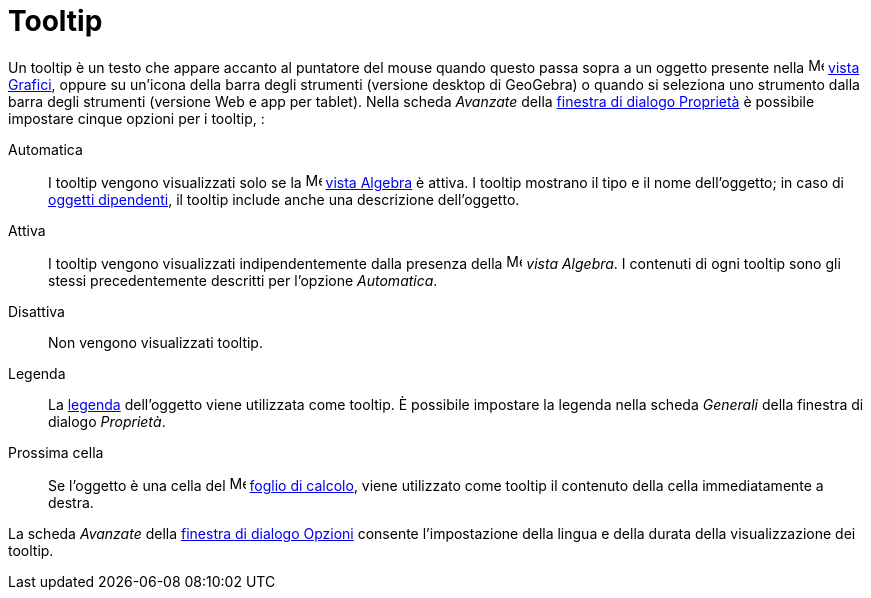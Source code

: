 = Tooltip
:page-en: Tooltips
ifdef::env-github[:imagesdir: /it/modules/ROOT/assets/images]

Un tooltip è un testo che appare accanto al puntatore del mouse quando questo passa sopra a un oggetto presente nella
image:16px-Menu_view_graphics.svg.png[Menu view graphics.svg,width=16,height=16] xref:/Vista_Grafici.adoc[vista
Grafici], oppure su un'icona della barra degli strumenti (versione desktop di GeoGebra) o quando si seleziona uno
strumento dalla barra degli strumenti (versione Web e app per tablet). Nella scheda _Avanzate_ della
xref:/Finestra_di_dialogo_Proprietà.adoc[finestra di dialogo Proprietà] è possibile impostare cinque opzioni per i
tooltip, :

Automatica::
  I tooltip vengono visualizzati solo se la image:16px-Menu_view_algebra.svg.png[Menu view
  algebra.svg,width=16,height=16] xref:/Vista_Algebra.adoc[vista Algebra] è attiva. I tooltip mostrano il tipo e il nome
  dell'oggetto; in caso di xref:/Oggetti_liberi_dipendenti_e_ausiliari.adoc[oggetti dipendenti], il tooltip include
  anche una descrizione dell'oggetto.
Attiva::
  I tooltip vengono visualizzati indipendentemente dalla presenza della image:16px-Menu_view_algebra.svg.png[Menu view
  algebra.svg,width=16,height=16] _vista Algebra_. I contenuti di ogni tooltip sono gli stessi precedentemente descritti
  per l'opzione _Automatica_.
Disattiva::
  Non vengono visualizzati tooltip.
Legenda::
  La xref:/Etichette_e_legende.adoc[legenda] dell'oggetto viene utilizzata come tooltip. È possibile impostare la
  legenda nella scheda _Generali_ della finestra di dialogo _Proprietà_.
Prossima cella::
  Se l'oggetto è una cella del image:16px-Menu_view_spreadsheet.svg.png[Menu view spreadsheet.svg,width=16,height=16]
  xref:/Vista_Foglio_di_calcolo.adoc[foglio di calcolo], viene utilizzato come tooltip il contenuto della cella
  immediatamente a destra.

La scheda _Avanzate_ della xref:/Finestra_di_dialogo_Opzioni.adoc[finestra di dialogo Opzioni] consente l'impostazione
della lingua e della durata della visualizzazione dei tooltip.
